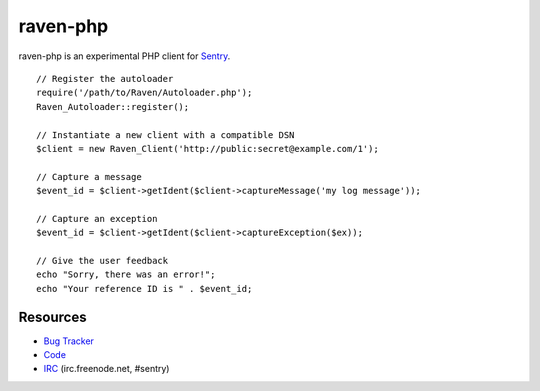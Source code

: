 raven-php
=========

raven-php is an experimental PHP client for `Sentry <http://aboutsentry.com/>`_.

::

    // Register the autoloader
    require('/path/to/Raven/Autoloader.php');
    Raven_Autoloader::register();

    // Instantiate a new client with a compatible DSN
    $client = new Raven_Client('http://public:secret@example.com/1');

    // Capture a message
    $event_id = $client->getIdent($client->captureMessage('my log message'));

    // Capture an exception
    $event_id = $client->getIdent($client->captureException($ex));

    // Give the user feedback
    echo "Sorry, there was an error!";
    echo "Your reference ID is " . $event_id;

Resources
---------

* `Bug Tracker <http://github.com/getsentry/raven-php/issues>`_
* `Code <http://github.com/getsentry/raven-php>`_
* `IRC <irc://irc.freenode.net/sentry>`_  (irc.freenode.net, #sentry)
